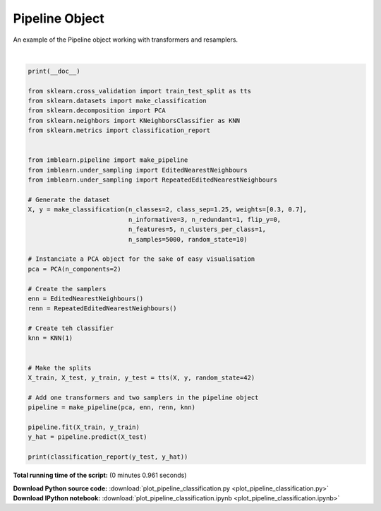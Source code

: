 

.. _sphx_glr_auto_examples_pipeline_plot_pipeline_classification.py:



=========================
Pipeline Object
=========================

An example of the Pipeline object working with transformers and resamplers.





.. rst-class:: sphx-glr-script-out

 Out::

      precision    recall  f1-score   support

              0       0.61      0.89      0.73       409
              1       0.93      0.72      0.81       841

    avg / total       0.83      0.78      0.79      1250




|


.. code-block:: python


    print(__doc__)

    from sklearn.cross_validation import train_test_split as tts
    from sklearn.datasets import make_classification
    from sklearn.decomposition import PCA
    from sklearn.neighbors import KNeighborsClassifier as KNN
    from sklearn.metrics import classification_report


    from imblearn.pipeline import make_pipeline
    from imblearn.under_sampling import EditedNearestNeighbours
    from imblearn.under_sampling import RepeatedEditedNearestNeighbours

    # Generate the dataset
    X, y = make_classification(n_classes=2, class_sep=1.25, weights=[0.3, 0.7],
                               n_informative=3, n_redundant=1, flip_y=0,
                               n_features=5, n_clusters_per_class=1,
                               n_samples=5000, random_state=10)

    # Instanciate a PCA object for the sake of easy visualisation
    pca = PCA(n_components=2)

    # Create the samplers
    enn = EditedNearestNeighbours()
    renn = RepeatedEditedNearestNeighbours()

    # Create teh classifier
    knn = KNN(1)


    # Make the splits
    X_train, X_test, y_train, y_test = tts(X, y, random_state=42)

    # Add one transformers and two samplers in the pipeline object
    pipeline = make_pipeline(pca, enn, renn, knn)

    pipeline.fit(X_train, y_train)
    y_hat = pipeline.predict(X_test)

    print(classification_report(y_test, y_hat))

**Total running time of the script:**
(0 minutes 0.961 seconds)



.. container:: sphx-glr-download

    **Download Python source code:** :download:`plot_pipeline_classification.py <plot_pipeline_classification.py>`


.. container:: sphx-glr-download

    **Download IPython notebook:** :download:`plot_pipeline_classification.ipynb <plot_pipeline_classification.ipynb>`
